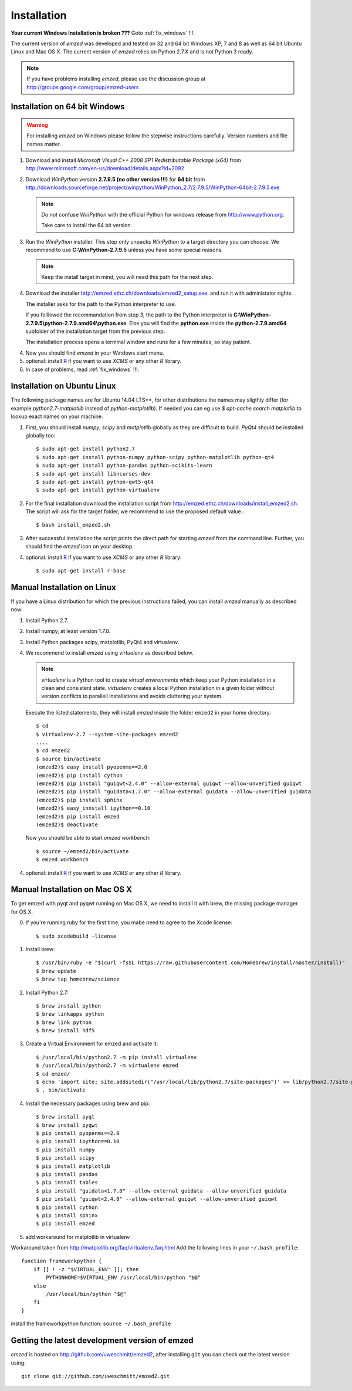 .. _installation:

Installation
------------

**Your current Windows Installation is broken ???** Goto :ref:`fix_windows` !!!.

The current version of *emzed* was developed and tested on 32 and 64 bit Windows XP, 7 and 8 as well
as 64 bit Ubuntu Linux and Mac OS X.
The current version of *emzed* relies on Python 2.7.X and is not Python 3 ready.



.. note::

    If you have problems installing *emzed*, please use the discussion group
    at http://groups.google.com/group/emzed-users




Installation on 64 bit Windows
~~~~~~~~~~

.. warning::
    For installing *emzed* on Windows please follow the stepwise
    instructions carefully. Version numbers and file names matter.


1. Download and install *Microsoft Visual C++ 2008 SP1 Redistributable Package
   (x64)* from http://www.microsoft.com/en-us/download/details.aspx?id=2092

2. Download *WinPython* version **2.7.9.5 (no other version !!!)**
   for **64 bit** from http://downloads.sourceforge.net/project/winpython/WinPython_2.7/2.7.9.5/WinPython-64bit-2.7.9.5.exe

   .. note::
      Do not confuse *WinPython* with the official Python for windows release from
      http://www.python.org.

      Take care to install the 64 bit version.

3. Run the *WinPython* installer. This step only unpacks *WinPython* to a target directory
   you can choose. We recommend to use **C:\\WinPython-2.7.9.5** unless you have some
   special reasons.

   .. note::
      Keep the install target in mind, you will need this path for the next step.

4. Download the installer http://emzed.ethz.ch/downloads/emzed2_setup.exe.
   and run it with administator rights.

   The installer asks for the path to the Python interpreter to use.

   If you folllowed the recommandation from step 3, the path to the Python interpreter
   is **C:\\WinPython-2.7.9.5\\python-2.7.9.amd64\\python.exe**.
   Else you will find the **python.exe** inside the **python-2.7.9.amd64**
   subfolder of the installation target from the previous step.

   The installation process opens a terminal window and runs for a few minutes, so stay patient.

4. Now you should find *emzed* in your Windows start menu.

5. optional: install `R <http://www.r-project.org/>`_ if you want to use *XCMS* or any other *R*
   library.

6. In case of problems, read :ref:`fix_windows` !!!.

Installation on Ubuntu Linux
~~~~~~~~~~

The following package names are for Ubuntu 14.04 LTS**, for other distributions the names
may sligthly differ (for example `python2.7-matplotlib` instead of `python-matplotlib`).
If needed you can eg use `$ apt-cache search matplotlib` to lookup exact names on your machine.

1. First, you should install *numpy*, *scipy* and *matplotlib* globally as they
   are difficult to build. *PyQt4* should be installed globally too::

    $ sudo apt-get install python2.7
    $ sudo apt-get install python-numpy python-scipy python-matplotlib python-qt4
    $ sudo apt-get install python-pandas python-scikits-learn
    $ sudo apt-get install libncurses-dev
    $ sudo apt-get install python-qwt5-qt4
    $ sudo apt-get install python-virtualenv

2. For the final installation download the installation script from
   http://emzed.ethz.ch/downloads/install_emzed2.sh.
   The script will ask for the 
   target folder, we recommend to use the proposed default value.::

    $ bash install_emzed2.sh

3. After successful installation the script prints the direct path
   for starting *emzed* from the command line. Further, you should find the *emzed* icon
   on your desktop.

4. optional: install `R <http://www.r-project.org/>`_ if you want to use *XCMS* or any other *R*
   library::

    $ sudo apt-get install r-base

Manual Installation on Linux
~~~~~~~~~~

If you have a Linux distribution for which the previous instructions failed, you can install *emzed*
manually as described now:

1. Install Python 2.7.

2. Install numpy, at least version 1.7.0.

3. Install Python packages scipy, matplotlib, PyQt4 and virtualenv.

4. We recommend to install *emzed* using *virtualenv* as described below.

   .. note::
        *virtualenv* is a Python tool to create *virtual environments* which keep your Python
        installation in a clean and consistent state.
        *virtualenv* creates a local Python installation in a given folder  without version
        conflicts to parallell installations and avoids cluttering your system.

   Execute the listed statements, they will install *emzed* inside the folder ``emzed2`` in your
   home directory::

        $ cd
        $ virtualenv-2.7 --system-site-packages emzed2
        ....
        $ cd emzed2
        $ source bin/activate
        (emzed2)$ easy_install pyopenms==2.0
        (emzed2)$ pip install cython
        (emzed2)$ pip install "guiqwt<2.4.0" --allow-external guiqwt --allow-unverified guiqwt
        (emzed2)$ pip install "guidata<1.7.0" --allow-external guidata --allow-unverified guidata
        (emzed2)$ pip install sphinx
        (emzed2)$ easy_innstall ipython==0.10
        (emzed2)$ pip install emzed
        (emzed2)$ deactivate

   Now you should be able to start *emzed workbench*::

        $ source ~/emzed2/bin/activate
        $ emzed.workbench

4. optional: install `R <http://www.r-project.org/>`_ if you want to use *XCMS* or any other *R*
   library.

Manual Installation on Mac OS X
~~~~~~~~~~

To get emzed with pyqt and pyqwt running on Mac OS X, we need to install it with brew, the missing package manager for OS X.

0. If you're running ruby for the first time, you mabe need to agree to the Xcode license::

    $ sudo xcodebuild -license

1. Install brew::

    $ /usr/bin/ruby -e "$(curl -fsSL https://raw.githubusercontent.com/Homebrew/install/master/install)"
    $ brew update 
    $ brew tap homebrew/science

2. Install Python 2.7::

    $ brew install python 
    $ brew linkapps python 
    $ brew link python 
    $ brew install hdf5

3. Create a Virtual Environment for emzed and activate it::

    $ /usr/local/bin/python2.7 -m pip install virtualenv
    $ /usr/local/bin/python2.7 -m virtualenv emzed
    $ cd emzed/
    $ echo 'import site; site.addsitedir("/usr/local/lib/python2.7/site-packages")' >> lib/python2.7/site-packages/homebrew.pth
    $ . bin/activate

4. Install the necessary packages using brew and pip::

    $ brew install pyqt
    $ brew install pyqwt
    $ pip install pyopenms==2.0
    $ pip install ipython==0.10
    $ pip install numpy
    $ pip install scipy
    $ pip install matplotlib
    $ pip install pandas 
    $ pip install tables 
    $ pip install "guidata<1.7.0" --allow-external guidata --allow-unverified guidata
    $ pip install "guiqwt<2.4.0" --allow-external guiqwt --allow-unverified guiqwt
    $ pip install cython 
    $ pip install sphinx 
    $ pip install emzed

5. add workaround for matplotlib in virtualenv

Workaround taken from http://matplotlib.org/faq/virtualenv_faq.html
Add the following lines in your ``~/.bash_profile``::

    function frameworkpython {
        if [[ ! -z "$VIRTUAL_ENV" ]]; then
            PYTHONHOME=$VIRTUAL_ENV /usr/local/bin/python "$@"
        else
            /usr/local/bin/python "$@"
        fi
    }

install the frameworkpython function: ``source ~/.bash_profile``


Getting the latest development version of emzed
~~~~~~~~~~

*emzed* is hosted on http://github.com/uweschmitt/emzed2, after installing
``git`` you can check out the latest version using::

    git clone git://github.com/uweschmitt/emzed2.git
